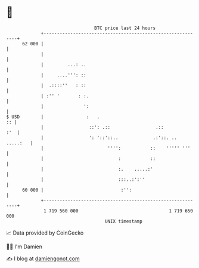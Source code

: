 * 👋

#+begin_example
                                    BTC price last 24 hours                    
                +------------------------------------------------------------+ 
         62 000 |                                                            | 
                |                                                            | 
                |         ...: ..                                            | 
                |     ....''': ::                                            | 
                |  .::::''   : ::                                            | 
                | :'' '       : :.                                           | 
                |               ':                                           | 
   $ USD        |                :   .                                    :: | 
                |                 ::': .::                 .::           :'  | 
                |                 ': '::'::..             .:'::. .. .....:   | 
                |                        '''':           ::    ''''' '''     | 
                |                            :           ::                  | 
                |                            :.    .....:'                   | 
                |                            :::..:':''                      | 
         60 000 |                             :'':                           | 
                +------------------------------------------------------------+ 
                 1 719 560 000                                  1 719 650 000  
                                        UNIX timestamp                         
#+end_example
📈 Data provided by CoinGecko

🧑‍💻 I'm Damien

✍️ I blog at [[https://www.damiengonot.com][damiengonot.com]]
